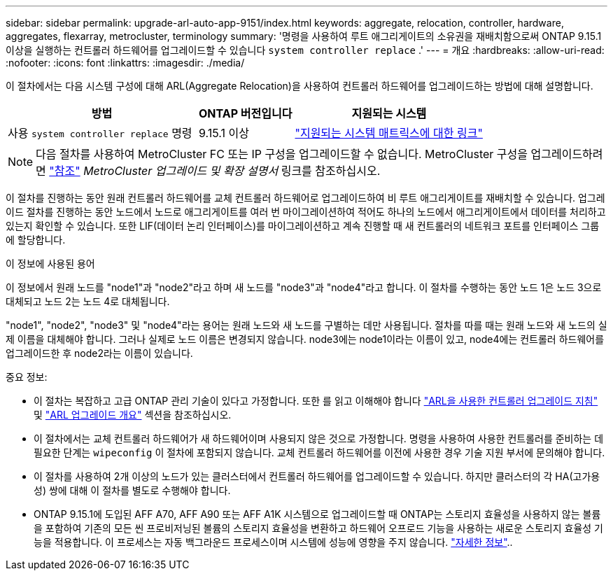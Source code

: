 ---
sidebar: sidebar 
permalink: upgrade-arl-auto-app-9151/index.html 
keywords: aggregate, relocation, controller, hardware, aggregates, flexarray, metrocluster, terminology 
summary: '명령을 사용하여 루트 애그리게이트의 소유권을 재배치함으로써 ONTAP 9.15.1 이상을 실행하는 컨트롤러 하드웨어를 업그레이드할 수 있습니다 `system controller replace` .' 
---
= 개요
:hardbreaks:
:allow-uri-read: 
:nofooter: 
:icons: font
:linkattrs: 
:imagesdir: ./media/


[role="lead"]
이 절차에서는 다음 시스템 구성에 대해 ARL(Aggregate Relocation)을 사용하여 컨트롤러 하드웨어를 업그레이드하는 방법에 대해 설명합니다.

[cols="40,20,40"]
|===
| 방법 | ONTAP 버전입니다 | 지원되는 시스템 


| 사용 `system controller replace` 명령 | 9.15.1 이상 | link:decide_to_use_the_aggregate_relocation_guide.html#sys_commands_9151_supported_systems["지원되는 시스템 매트릭스에 대한 링크"] 
|===

NOTE: 다음 절차를 사용하여 MetroCluster FC 또는 IP 구성을 업그레이드할 수 없습니다. MetroCluster 구성을 업그레이드하려면 link:other_references.html["참조"] _MetroCluster 업그레이드 및 확장 설명서_ 링크를 참조하십시오.

이 절차를 진행하는 동안 원래 컨트롤러 하드웨어를 교체 컨트롤러 하드웨어로 업그레이드하여 비 루트 애그리게이트를 재배치할 수 있습니다. 업그레이드 절차를 진행하는 동안 노드에서 노드로 애그리게이트를 여러 번 마이그레이션하여 적어도 하나의 노드에서 애그리게이트에서 데이터를 처리하고 있는지 확인할 수 있습니다. 또한 LIF(데이터 논리 인터페이스)를 마이그레이션하고 계속 진행할 때 새 컨트롤러의 네트워크 포트를 인터페이스 그룹에 할당합니다.

.이 정보에 사용된 용어
이 정보에서 원래 노드를 "node1"과 "node2"라고 하며 새 노드를 "node3"과 "node4"라고 합니다. 이 절차를 수행하는 동안 노드 1은 노드 3으로 대체되고 노드 2는 노드 4로 대체됩니다.

"node1", "node2", "node3" 및 "node4"라는 용어는 원래 노드와 새 노드를 구별하는 데만 사용됩니다. 절차를 따를 때는 원래 노드와 새 노드의 실제 이름을 대체해야 합니다. 그러나 실제로 노드 이름은 변경되지 않습니다. node3에는 node1이라는 이름이 있고, node4에는 컨트롤러 하드웨어를 업그레이드한 후 node2라는 이름이 있습니다.

.중요 정보:
* 이 절차는 복잡하고 고급 ONTAP 관리 기술이 있다고 가정합니다. 또한 를 읽고 이해해야 합니다 link:guidelines_for_upgrading_controllers_with_arl.html["ARL을 사용한 컨트롤러 업그레이드 지침"] 및 link:overview_of_the_arl_upgrade.html["ARL 업그레이드 개요"] 섹션을 참조하십시오.
* 이 절차에서는 교체 컨트롤러 하드웨어가 새 하드웨어이며 사용되지 않은 것으로 가정합니다. 명령을 사용하여 사용한 컨트롤러를 준비하는 데 필요한 단계는 `wipeconfig` 이 절차에 포함되지 않습니다. 교체 컨트롤러 하드웨어를 이전에 사용한 경우 기술 지원 부서에 문의해야 합니다.
* 이 절차를 사용하여 2개 이상의 노드가 있는 클러스터에서 컨트롤러 하드웨어를 업그레이드할 수 있습니다. 하지만 클러스터의 각 HA(고가용성) 쌍에 대해 이 절차를 별도로 수행해야 합니다.
* ONTAP 9.15.1에 도입된 AFF A70, AFF A90 또는 AFF A1K 시스템으로 업그레이드할 때 ONTAP는 스토리지 효율성을 사용하지 않는 볼륨을 포함하여 기존의 모든 씬 프로비저닝된 볼륨의 스토리지 효율성을 변환하고 하드웨어 오프로드 기능을 사용하는 새로운 스토리지 효율성 기능을 적용합니다. 이 프로세스는 자동 백그라운드 프로세스이며 시스템에 성능에 영향을 주지 않습니다. https://docs.netapp.com/us-en/ontap/concepts/builtin-storage-efficiency-concept.html["자세한 정보"^]..


